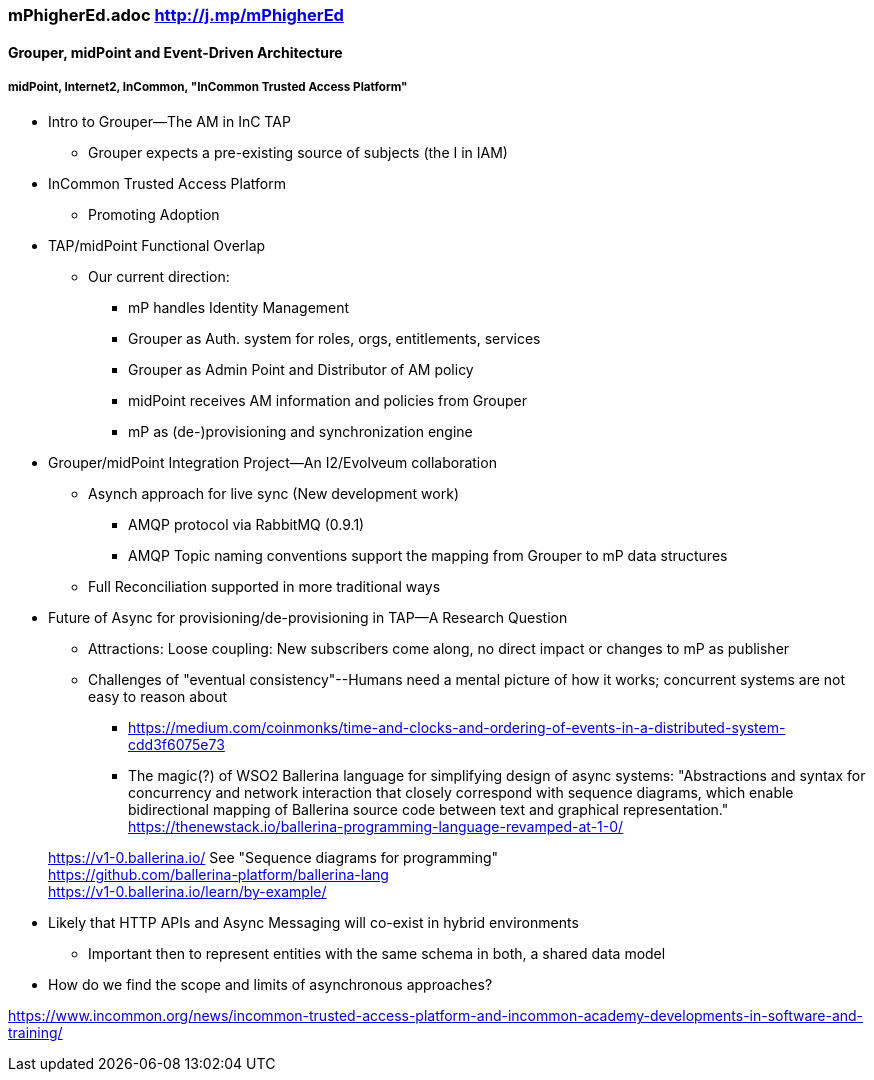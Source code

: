 === mPhigherEd.adoc  http://j.mp/mPhigherEd

==== Grouper, midPoint and Event-Driven Architecture
===== midPoint, Internet2, InCommon, "InCommon Trusted Access Platform"

* Intro to Grouper--The AM in InC TAP
** Grouper expects a pre-existing source of subjects (the I in IAM)
* InCommon Trusted Access Platform
** Promoting Adoption
* TAP/midPoint Functional Overlap
** Our current direction:
*** mP handles Identity Management
*** Grouper as Auth. system for roles, orgs, entitlements, services
*** Grouper as Admin Point and Distributor of AM policy
*** midPoint receives AM information and policies from Grouper
*** mP as (de-)provisioning and synchronization engine

* Grouper/midPoint Integration Project--An I2/Evolveum collaboration
** Asynch approach for live sync (New development work)
*** AMQP protocol via RabbitMQ (0.9.1)
*** AMQP Topic naming conventions support the mapping from Grouper to mP data structures
** Full Reconciliation supported in more traditional ways

* Future of Async for provisioning/de-provisioning in TAP--A Research Question
** Attractions: Loose coupling: New subscribers come along, no direct impact or changes to mP as publisher
** Challenges of "eventual consistency"--Humans need a mental picture of how it works; concurrent systems are not easy to reason about
*** https://medium.com/coinmonks/time-and-clocks-and-ordering-of-events-in-a-distributed-system-cdd3f6075e73
*** The magic(?) of WSO2 Ballerina language for simplifying design of async systems: "Abstractions and syntax for concurrency and network interaction that closely correspond with sequence diagrams, which enable bidirectional mapping of Ballerina source code between text and graphical representation." https://thenewstack.io/ballerina-programming-language-revamped-at-1-0/

> https://v1-0.ballerina.io/  See "Sequence diagrams for programming" +
> https://github.com/ballerina-platform/ballerina-lang +
> https://v1-0.ballerina.io/learn/by-example/ +

** Likely that HTTP APIs and Async Messaging will co-exist in hybrid environments
*** Important then to represent entities with the same schema in both, a shared data model
** How do we find the scope and limits of asynchronous approaches?

https://www.incommon.org/news/incommon-trusted-access-platform-and-incommon-academy-developments-in-software-and-training/
